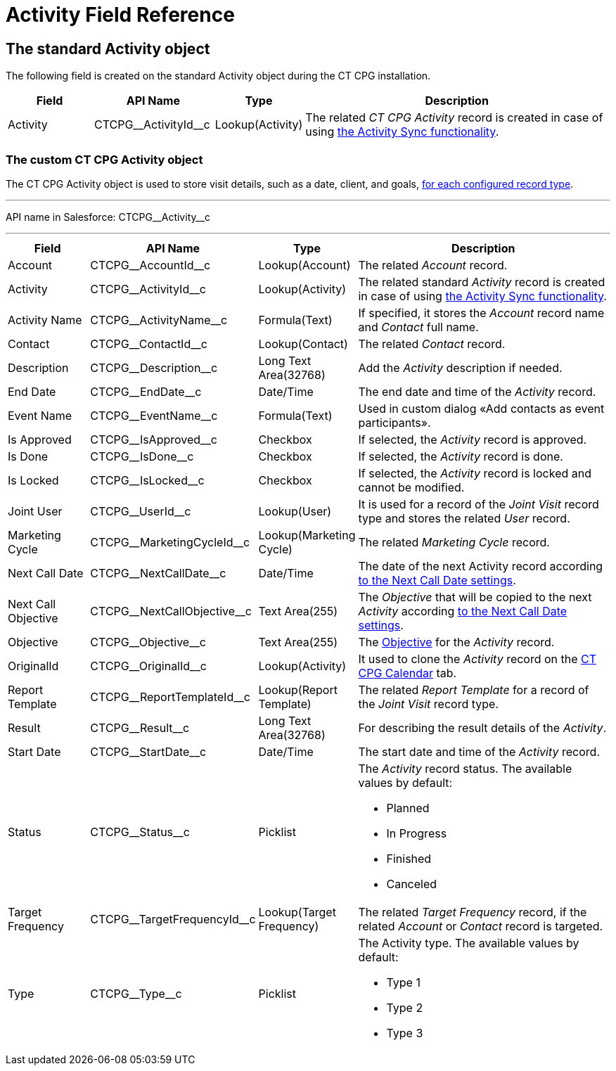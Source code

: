 = Activity Field Reference

[[h2_11378874]]
== The standard Activity object

The following field is created on the standard [.object]#Activity# object during the CT CPG installation.



[width="100%",cols="15%,20%,10%,55%"]
|===
|*Field* |*API Name* |*Type* |*Description*

|Activity |[.apiobject]#CTCPG\__ActivityId__c# |Lookup(Activity) |The related _CT CPG Activity_ record is created in case of using xref:admin-guide/configuring-activity-sync/index.adoc[the Activity Sync functionality].
|===

[[h2_573063013]]
=== The custom CT CPG Activity object

The [.object]#CT CPG Activity# object is used to store visit details, such as a date, client, and goals, xref:admin-guide/activity-report-management/ref-guide/index.adoc#h2__1589666022[for each configured record type].

'''''

API name in Salesforce: [.apiobject]#CTCPG\__Activity__c#

'''''

[width="100%",cols="15%,20%,10%,55%"]
|===
|*Field* |*API Name* |*Type* |*Description*

|Account |[.apiobject]#CTCPG\__AccountId__c# |Lookup(Account) |The related _Account_ record.

|Activity |[.apiobject]#CTCPG\__ActivityId__c# |Lookup(Activity)  |The related standard _Activity_ record is created in case of using xref:admin-guide/configuring-activity-sync/index.adoc[the Activity Sync functionality].

|Activity Name  |[.apiobject]#CTCPG\__ActivityName__c# |Formula(Text) |If specified, it stores the _Account_ record name and _Contact_ full name.

|Contact |[.apiobject]#CTCPG\__ContactId__c# |Lookup(Contact) |The related _Contact_ record.

|Description |[.apiobject]#CTCPG\__Description__c# |Long Text Area(32768)
|Add the _Activity_ description if needed.

|End Date         |[.apiobject]#CTCPG\__EndDate__c# |Date/Time |The end date and time of the _Activity_ record.

|Event Name |[.apiobject]#CTCPG\__EventName__c# |Formula(Text) |Used in custom dialog «Add contacts as event participants».

|Is Approved |[.apiobject]#CTCPG\__IsApproved__c# |Checkbox |If selected, the _Activity_ record is approved.

|Is Done |[.apiobject]#CTCPG\__IsDone__c#  |Checkbox  |If selected, the _Activity_ record is done.

|Is Locked |[.apiobject]#CTCPG\__IsLocked__c#  |Checkbox  |If selected, the _Activity_ record is locked and cannot be modified.

|Joint User |[.apiobject]#CTCPG\__UserId__c# |Lookup(User) |It is used for a record of the _Joint Visit_ record type and stores the related _User_ record.

|Marketing Cycle |[.apiobject]#CTCPG\__MarketingCycleId__c# |Lookup(Marketing Cycle) |The related _Marketing Cycle_ record.

|Next Call Date |[.apiobject]#CTCPG\__NextCallDate__c# |Date/Time  a|The date of the next Activity record according xref:admin-guide/cpg-custom-settings/next-call-settings.adoc[to the Next Call Date settings].

|Next Call Objective |[.apiobject]#CTCPG\__NextCallObjective__c# |Text Area(255) |The _Objective_ that will be copied to the next _Activity_ according xref:admin-guide/cpg-custom-settings/next-call-settings.adoc[to the Next Call Date settings].

|Objective |[.apiobject]#CTCPG\__Objective__c#  |Text Area(255)  |The xref:admin-guide/objectives-management/index.adoc[Objective] for the _Activity_ record.

|OriginalId |[.apiobject]#CTCPG\__OriginalId__c#  |Lookup(Activity) |It used to clone the _Activity_ record on the xref:admin-guide/calendar-management/legacy-calendar-management/configuring-calendar/index.adoc[CT CPG Calendar] tab.

|Report Template |[.apiobject]#CTCPG\__ReportTemplateId__c#  |Lookup(Report Template) |The related _Report Template_ for a record of the _Joint
Visit_ record type.

|Result |[.apiobject]#CTCPG\__Result__c#  |Long Text Area(32768)  |For describing the result details of the _Activity_.

|Start Date |[.apiobject]#CTCPG\__StartDate__c#  |Date/Time |The start date and time of the _Activity_ record.

|Status |[.apiobject]#CTCPG\__Status__c#  |Picklist a|
The _Activity_ record status. The available values by default:

* Planned
* In Progress
* Finished
* Canceled

|Target Frequency |[.apiobject]#CTCPG\__TargetFrequencyId__c#  |Lookup(Target Frequency) |The related _Target Frequency_ record, if the related _Account_ or _Contact_ record is targeted.

|Type |[.apiobject]#CTCPG\__Type__c#  |Picklist a|
The Activity type. The available values by default:

* Type 1
* Type 2
* Type 3

|===
